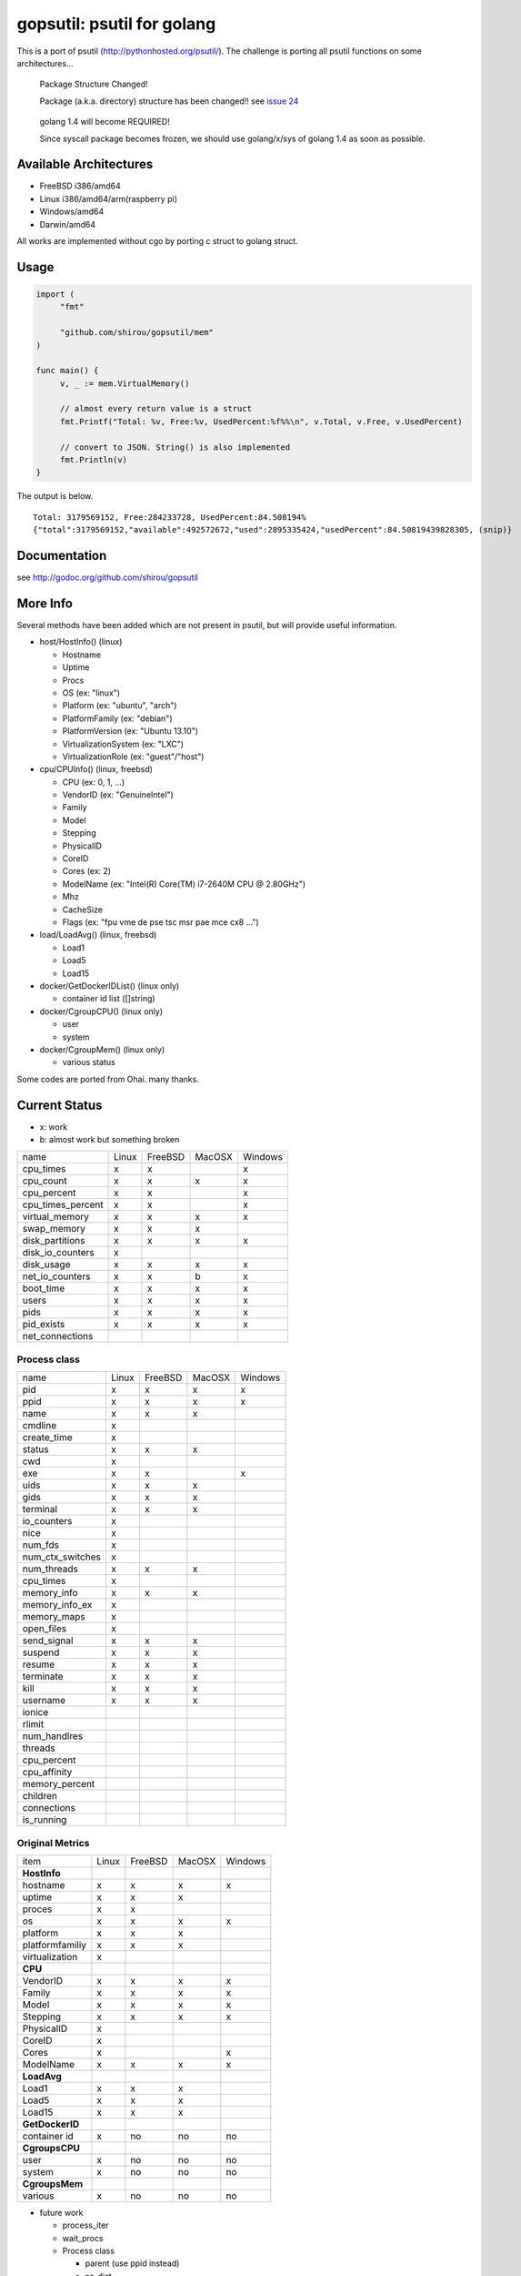 gopsutil: psutil for golang
==============================

.. image:: https://drone.io/github.com/shirou/gopsutil/status.png
        :target: https://drone.io/github.com/shirou/gopsutil

.. image:: https://coveralls.io/repos/shirou/gopsutil/badge.png?branch=master
        :target: https://coveralls.io/r/shirou/gopsutil?branch=master


This is a port of psutil (http://pythonhosted.org/psutil/). The challenge is porting all 
psutil functions on some architectures...

.. highlights:: Package Structure Changed!

   Package (a.k.a. directory) structure has been changed!! see `issue 24 <https://github.com/shirou/gopsutil/issues/24>`_

.. highlights:: golang 1.4 will become REQUIRED!

   Since syscall package becomes frozen, we should use golang/x/sys of golang 1.4 as soon as possible.


Available Architectures
------------------------------------

- FreeBSD i386/amd64
- Linux i386/amd64/arm(raspberry pi)
- Windows/amd64
- Darwin/amd64

All works are implemented without cgo by porting c struct to golang struct.


Usage
---------

.. code:: go

   import (
   	"fmt"

   	"github.com/shirou/gopsutil/mem"
   )

   func main() {
   	v, _ := mem.VirtualMemory()

   	// almost every return value is a struct
   	fmt.Printf("Total: %v, Free:%v, UsedPercent:%f%%\n", v.Total, v.Free, v.UsedPercent)

   	// convert to JSON. String() is also implemented
   	fmt.Println(v)
   }

The output is below.

::

  Total: 3179569152, Free:284233728, UsedPercent:84.508194%
  {"total":3179569152,"available":492572672,"used":2895335424,"usedPercent":84.50819439828305, (snip)}


Documentation
------------------------

see http://godoc.org/github.com/shirou/gopsutil


More Info
--------------------

Several methods have been added which are not present in psutil, but will provide useful information.

- host/HostInfo()  (linux)

  - Hostname
  - Uptime
  - Procs
  - OS                    (ex: "linux")
  - Platform              (ex: "ubuntu", "arch")
  - PlatformFamily        (ex: "debian")
  - PlatformVersion       (ex: "Ubuntu 13.10")
  - VirtualizationSystem  (ex: "LXC")
  - VirtualizationRole    (ex: "guest"/"host")

- cpu/CPUInfo()  (linux, freebsd)

  - CPU          (ex: 0, 1, ...)
  - VendorID     (ex: "GenuineIntel")
  - Family
  - Model
  - Stepping
  - PhysicalID
  - CoreID
  - Cores        (ex: 2)
  - ModelName    (ex: "Intel(R) Core(TM) i7-2640M CPU @ 2.80GHz")
  - Mhz
  - CacheSize
  - Flags        (ex: "fpu vme de pse tsc msr pae mce cx8 ...")

- load/LoadAvg()  (linux, freebsd)

  - Load1
  - Load5
  - Load15

- docker/GetDockerIDList() (linux only)

  - container id list ([]string)

- docker/CgroupCPU() (linux only)

  - user
  - system

- docker/CgroupMem() (linux only)

  - various status

Some codes are ported from Ohai. many thanks.


Current Status
------------------

- x: work
- b: almost work but something broken

================= ====== ======= ====== =======
name              Linux  FreeBSD MacOSX Windows
cpu_times            x      x              x
cpu_count            x      x      x       x
cpu_percent          x      x              x
cpu_times_percent    x      x              x
virtual_memory       x      x      x       x
swap_memory          x      x      x
disk_partitions      x      x      x       x
disk_io_counters     x
disk_usage           x      x      x       x
net_io_counters      x      x      b       x
boot_time            x      x      x       x
users                x      x      x       x
pids                 x      x      x       x
pid_exists           x      x      x       x
net_connections
================= ====== ======= ====== =======

Process class
^^^^^^^^^^^^^^^

================ ===== ======= ====== =======
name             Linux FreeBSD MacOSX Windows
pid                 x     x      x       x
ppid                x     x      x       x
name                x     x      x
cmdline             x
create_time         x
status              x     x      x
cwd                 x
exe                 x     x              x
uids                x     x      x
gids                x     x      x
terminal            x     x      x
io_counters         x
nice                x
num_fds             x
num_ctx_switches    x
num_threads         x     x      x
cpu_times           x
memory_info         x     x      x
memory_info_ex      x
memory_maps         x
open_files          x
send_signal         x     x      x
suspend             x     x      x
resume              x     x      x
terminate           x     x      x
kill                x     x      x
username            x     x      x
ionice
rlimit
num_handlres
threads
cpu_percent
cpu_affinity
memory_percent
children
connections
is_running
================ ===== ======= ====== =======

Original Metrics
^^^^^^^^^^^^^^^^^^^
================== ===== ======= ====== =======
item               Linux FreeBSD MacOSX Windows
**HostInfo**
hostname              x     x      x       x
  uptime              x     x      x
  proces              x     x
  os                  x     x      x       x
  platform            x     x      x
  platformfamiliy     x     x      x
  virtualization      x
**CPU**       
  VendorID            x     x      x       x
  Family              x     x      x       x
  Model               x     x      x       x
  Stepping            x     x      x       x
  PhysicalID          x
  CoreID              x
  Cores               x                    x
  ModelName           x     x      x       x
**LoadAvg**              
  Load1               x     x      x
  Load5               x     x      x
  Load15              x     x      x
**GetDockerID**          
  container id        x     no    no      no
**CgroupsCPU**           
  user                x     no    no      no
  system              x     no    no      no
**CgroupsMem**           
  various             x     no    no      no
================== ===== ======= ====== =======

- future work

  - process_iter
  - wait_procs
  - Process class

    - parent (use ppid instead)
    - as_dict
    - wait


License
------------

New BSD License (same as psutil)


Related Works
-----------------------

I have been influenced by the following great works:

- psutil: http://pythonhosted.org/psutil/
- dstat: https://github.com/dagwieers/dstat
- gosiger: https://github.com/cloudfoundry/gosigar/
- goprocinfo: https://github.com/c9s/goprocinfo
- go-ps: https://github.com/mitchellh/go-ps
- ohai: https://github.com/opscode/ohai/
- bosun: https://github.com/bosun-monitor/bosun/tree/master/cmd/scollector/collectors
- mackerel: https://github.com/mackerelio/mackerel-agent/tree/master/metrics

How to Contribute
---------------------------

1. Fork it
2. Create your feature branch (git checkout -b my-new-feature)
3. Commit your changes (git commit -am 'Add some feature')
4. Push to the branch (git push origin my-new-feature)
5. Create new Pull Request

My English is terrible, so documentation or correcting comments are also
welcome.
